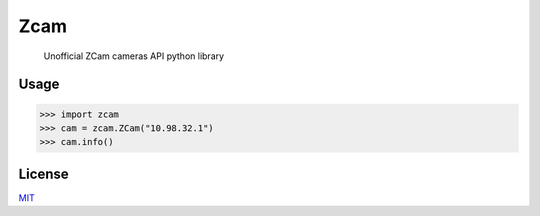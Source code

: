 Zcam
====

   Unofficial ZCam cameras API python library

Usage
-----

.. code:: python

   >>> import zcam
   >>> cam = zcam.ZCam("10.98.32.1")
   >>> cam.info()

License
-------

`MIT <./LICENCE>`__
